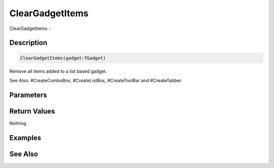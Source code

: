 .. _func_maxgui_gadgets_cleargadgetitems:

================
ClearGadgetItems
================

ClearGadgetItems - 

Description
===========

.. code-block:: blitzmax

    ClearGadgetItems(gadget:TGadget)

Remove all items added to a list based gadget.

See Also: #CreateComboBox, #CreateListBox, #CreateToolBar and #CreateTabber

Parameters
==========

Return Values
=============

Nothing.

Examples
========

See Also
========



